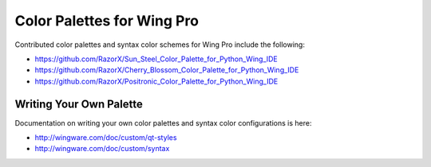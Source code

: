 Color Palettes for Wing Pro
---------------------------

Contributed color palettes and syntax color schemes for Wing Pro include the following:

* https://github.com/RazorX/Sun_Steel_Color_Palette_for_Python_Wing_IDE
* https://github.com/RazorX/Cherry_Blossom_Color_Palette_for_Python_Wing_IDE
* https://github.com/RazorX/Positronic_Color_Palette_for_Python_Wing_IDE

Writing Your Own Palette
........................

Documentation on writing your own color palettes and syntax color 
configurations is here:

* http://wingware.com/doc/custom/qt-styles
* http://wingware.com/doc/custom/syntax
